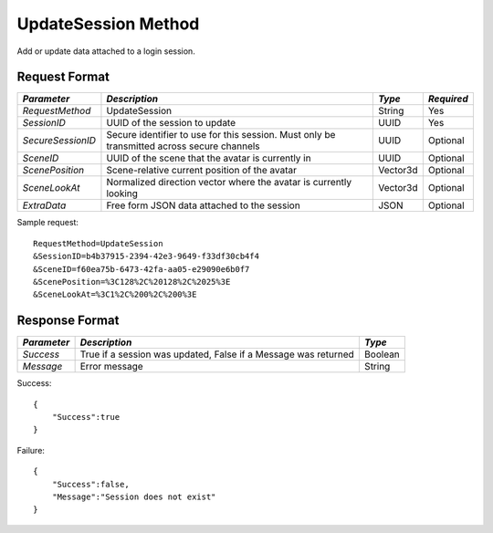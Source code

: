 UpdateSession Method
====================

Add or update data attached to a login session.


Request Format
--------------

+-------------------+---------------------------------+----------+------------+
| *Parameter*       | *Description*                   | *Type*   | *Required* |
+===================+=================================+==========+============+
| `RequestMethod`   | UpdateSession                   | String   | Yes        |
+-------------------+---------------------------------+----------+------------+
| `SessionID`       | UUID of the session to update   | UUID     | Yes        |
+-------------------+---------------------------------+----------+------------+
| `SecureSessionID` | Secure identifier to use for    | UUID     | Optional   |
|                   | this session.  Must only be     |          |            |
|                   | transmitted across secure       |          |            |
|                   | channels                        |          |            |
+-------------------+---------------------------------+----------+------------+
| `SceneID`         | UUID of the scene that the      | UUID     | Optional   |
|                   | avatar is currently in          |          |            |
+-------------------+---------------------------------+----------+------------+
| `ScenePosition`   | Scene-relative current position | Vector3d | Optional   |
|                   | of the avatar                   |          |            |
+-------------------+---------------------------------+----------+------------+
| `SceneLookAt`     | Normalized direction vector     | Vector3d | Optional   |
|                   | where the avatar is currently   |          |            |
|                   | looking                         |          |            | 
+-------------------+---------------------------------+----------+------------+
| `ExtraData`       | Free form JSON data attached to | JSON     | Optional   |
|                   | the session                     |          |            | 
+-------------------+---------------------------------+----------+------------+

Sample request: ::

    RequestMethod=UpdateSession
    &SessionID=b4b37915-2394-42e3-9649-f33df30cb4f4
    &SceneID=f60ea75b-6473-42fa-aa05-e29090e6b0f7
    &ScenePosition=%3C128%2C%20128%2C%2025%3E
    &SceneLookAt=%3C1%2C%200%2C%200%3E


Response Format
---------------

+-------------+--------------------------------------+---------+
| *Parameter* | *Description*                        | *Type*  |
+=============+======================================+=========+
| `Success`   | True if a session was updated, False | Boolean |
|             | if a Message was returned            |         |
+-------------+--------------------------------------+---------+
| `Message`   | Error message                        | String  |
+-------------+--------------------------------------+---------+

Success: ::

    {
        "Success":true
    }


Failure: ::

    {
        "Success":false,
        "Message":"Session does not exist"
    }

